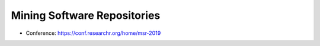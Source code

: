 Mining Software Repositories
============================

-  Conference: https://conf.researchr.org/home/msr-2019
